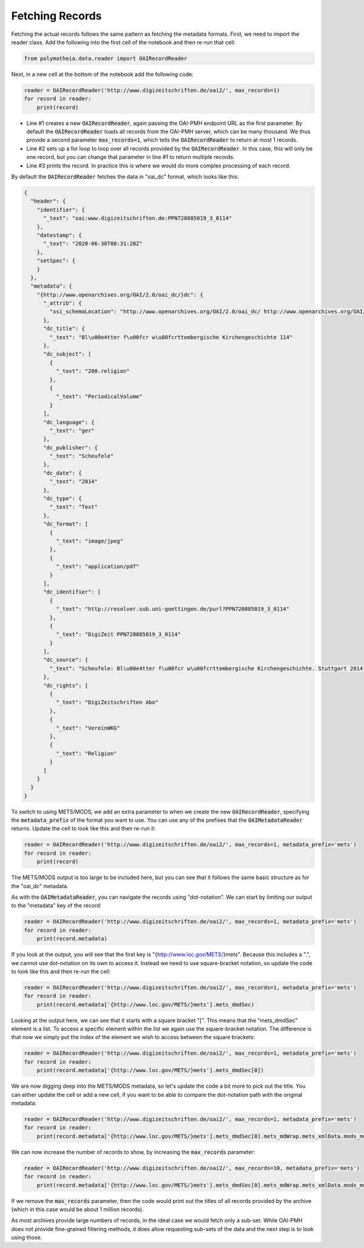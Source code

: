 Fetching Records
================

Fetching the actual records follows the same pattern as fetching the metadata formats. First, we need to import the reader class. Add the following into the first cell of the notebook and then re-run that cell:

.. sourcecode:: python

    from polymatheia.data.reader import OAIRecordReader

Next, in a new cell at the bottom of the notebook add the following code:

.. sourcecode:: python

    reader = OAIRecordReader('http://www.digizeitschriften.de/oai2/', max_records=1)
    for record in reader:
        print(record)

* Line #1 creates a new :code:`OAIRecordReader`, again passing the OAI-PMH endpoint URL as the first parameter. By default the :code:`OAIRecordReader` loads all records from the OAI-PMH server, which can be many thousand. We thus provide a second parameter :code:`max_records=1`, which tells the :code:`OAIRecordReader` to return at most 1 records.
* Line #2 sets up a for loop to loop over all records provided by the :code:`OAIRecordReader`. In this case, this will only be one record, but you can change that parameter in line #1 to return multiple records.
* Line #3 prints the record. In practice this is where we would do more complex processing of each record.

By default the :code:`OAIRecordReader` fetches the data in "oai_dc" format, which looks like this:

.. sourcecode:: json

    {
      "header": {
        "identifier": {
          "_text": "oai:www.digizeitschriften.de:PPN720885019_3_0114"
        },
        "datestamp": {
          "_text": "2020-06-30T08:31:20Z"
        },
        "setSpec": {
        }
      },
      "metadata": {
        "{http://www.openarchives.org/OAI/2.0/oai_dc/}dc": {
          "_attrib": {
            "xsi_schemaLocation": "http://www.openarchives.org/OAI/2.0/oai_dc/ http://www.openarchives.org/OAI/2.0/oai_dc.xsd"
          },
          "dc_title": {
            "_text": "Bl\u00e4tter f\u00fcr w\u00fcrttembergische Kirchengeschichte 114"
          },
          "dc_subject": [
            {
              "_text": "200.religion"
            },
            {
              "_text": "PeriodicalVolume"
            }
          ],
          "dc_language": {
            "_text": "ger"
          },
          "dc_publisher": {
            "_text": "Scheufele"
          },
          "dc_date": {
            "_text": "2014"
          },
          "dc_type": {
            "_text": "Text"
          },
          "dc_format": [
            {
              "_text": "image/jpeg"
            },
            {
              "_text": "application/pdf"
            }
          ],
          "dc_identifier": [
            {
              "_text": "http://resolver.sub.uni-goettingen.de/purl?PPN720885019_3_0114"
            },
            {
              "_text": "DigiZeit PPN720885019_3_0114"
            }
          ],
          "dc_source": {
            "_text": "Scheufele: Bl\u00e4tter f\u00fcr w\u00fcrttembergische Kirchengeschichte. Stuttgart 2014"
          },
          "dc_rights": [
            {
              "_text": "DigiZeitschriften Abo"
            },
            {
              "_text": "VereinWKG"
            },
            {
              "_text": "Religion"
            }
          ]
        }
      }
    }

To switch to using METS/MODS, we add an extra parameter to when we create the new :code:`OAIRecordReader`, specifying the :code:`metadata_prefix` of the format you want to use. You can use any of the prefixes that the :code:`OAIMetadataReader` returns. Update the cell to look like this and then re-run it:

.. sourcecode:: python

    reader = OAIRecordReader('http://www.digizeitschriften.de/oai2/', max_records=1, metadata_prefix='mets')
    for record in reader:
        print(record)

The METS/MODS output is too large to be included here, but you can see that it follows the same basic structure as for the "oai_dc" metadata.

As with the :code:`OAIMetadataReader`, you can navigate the records using "dot-notation". We can start by limiting our output to the "metadata" key of the record:

.. sourcecode:: python

    reader = OAIRecordReader('http://www.digizeitschriften.de/oai2/', max_records=1, metadata_prefix='mets')
    for record in reader:
        print(record.metadata)

If you look at the output, you will see that the first key is "{http://www.loc.gov/METS/}mets". Because this includes a ".", we cannot use dot-notation on its own to access it. Instead we need to use square-bracket notation, so update the code to look like this and then re-run the cell:

.. sourcecode:: python

    reader = OAIRecordReader('http://www.digizeitschriften.de/oai2/', max_records=1, metadata_prefix='mets')
    for record in reader:
        print(record.metadata['{http://www.loc.gov/METS/}mets'].mets_dmdSec)

Looking at the output here, we can see that it starts with a square bracket "[". This means that the "mets_dmdSec" element is a list. To access a specific element within the list we again use the square-bracket notation. The difference is that now we simply put the index of the element we wish to access between the square brackets:

.. sourcecode:: python

    reader = OAIRecordReader('http://www.digizeitschriften.de/oai2/', max_records=1, metadata_prefix='mets')
    for record in reader:
        print(record.metadata['{http://www.loc.gov/METS/}mets'].mets_dmdSec[0])

We are now digging deep into the METS/MODS metadata, so let's update the code a bit more to pick out the title. You can either update the cell or add a new cell, if you want to be able to compare the dot-notation path with the original metadata:

.. sourcecode:: python

    reader = OAIRecordReader('http://www.digizeitschriften.de/oai2/', max_records=1, metadata_prefix='mets')
    for record in reader:
        print(record.metadata['{http://www.loc.gov/METS/}mets'].mets_dmdSec[0].mets_mdWrap.mets_xmlData.mods_mods.mods_titleInfo.mods_title._text)

We can now increase the number of records to show, by increasing the :code:`max_records` parameter:

.. sourcecode:: python

    reader = OAIRecordReader('http://www.digizeitschriften.de/oai2/', max_records=10, metadata_prefix='mets')
    for record in reader:
        print(record.metadata['{http://www.loc.gov/METS/}mets'].mets_dmdSec[0].mets_mdWrap.mets_xmlData.mods_mods.mods_titleInfo.mods_title._text)

If we remove the :code:`max_records` parameter, then the code would print out the titles of all records provided by the archive (which in this case would be about 1 million records).

As most archives provide large numbers of records, in the ideal case we would fetch only a sub-set. While OAI-PMH does not provide fine-grained filtering methods, it does allow requesting sub-sets of the data and the next step is to look using those.
